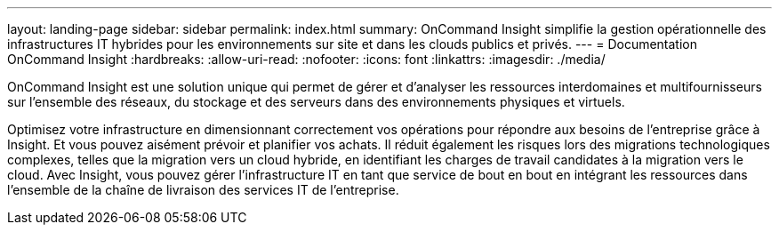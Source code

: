 ---
layout: landing-page 
sidebar: sidebar 
permalink: index.html 
summary: OnCommand Insight simplifie la gestion opérationnelle des infrastructures IT hybrides pour les environnements sur site et dans les clouds publics et privés. 
---
= Documentation OnCommand Insight
:hardbreaks:
:allow-uri-read: 
:nofooter: 
:icons: font
:linkattrs: 
:imagesdir: ./media/


[role="lead"]
OnCommand Insight est une solution unique qui permet de gérer et d'analyser les ressources interdomaines et multifournisseurs sur l'ensemble des réseaux, du stockage et des serveurs dans des environnements physiques et virtuels.

Optimisez votre infrastructure en dimensionnant correctement vos opérations pour répondre aux besoins de l'entreprise grâce à Insight. Et vous pouvez aisément prévoir et planifier vos achats. Il réduit également les risques lors des migrations technologiques complexes, telles que la migration vers un cloud hybride, en identifiant les charges de travail candidates à la migration vers le cloud. Avec Insight, vous pouvez gérer l'infrastructure IT en tant que service de bout en bout en intégrant les ressources dans l'ensemble de la chaîne de livraison des services IT de l'entreprise.
